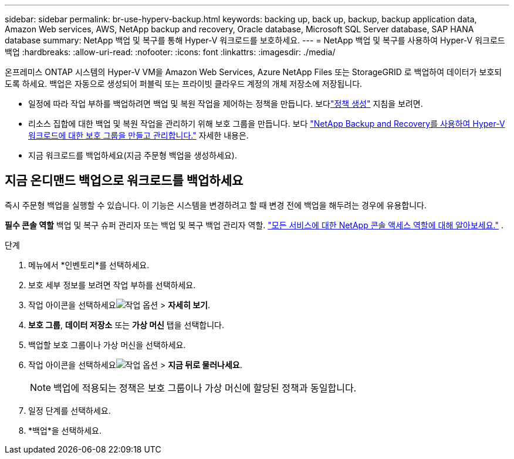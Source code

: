 ---
sidebar: sidebar 
permalink: br-use-hyperv-backup.html 
keywords: backing up, back up, backup, backup application data, Amazon Web services, AWS, NetApp backup and recovery, Oracle database, Microsoft SQL Server database, SAP HANA database 
summary: NetApp 백업 및 복구를 통해 Hyper-V 워크로드를 보호하세요. 
---
= NetApp 백업 및 복구를 사용하여 Hyper-V 워크로드 백업
:hardbreaks:
:allow-uri-read: 
:nofooter: 
:icons: font
:linkattrs: 
:imagesdir: ./media/


[role="lead"]
온프레미스 ONTAP 시스템의 Hyper-V VM을 Amazon Web Services, Azure NetApp Files 또는 StorageGRID 로 백업하여 데이터가 보호되도록 하세요. 백업은 자동으로 생성되어 퍼블릭 또는 프라이빗 클라우드 계정의 개체 저장소에 저장됩니다.

* 일정에 따라 작업 부하를 백업하려면 백업 및 복원 작업을 제어하는 정책을 만듭니다. 보다link:br-use-policies-create.html["정책 생성"] 지침을 보려면.
* 리소스 집합에 대한 백업 및 복원 작업을 관리하기 위해 보호 그룹을 만듭니다. 보다 link:br-use-hyper-v-protection-groups.html["NetApp Backup and Recovery를 사용하여 Hyper-V 워크로드에 대한 보호 그룹을 만들고 관리합니다."] 자세한 내용은.
* 지금 워크로드를 백업하세요(지금 주문형 백업을 생성하세요).




== 지금 온디맨드 백업으로 워크로드를 백업하세요

즉시 주문형 백업을 실행할 수 있습니다.  이 기능은 시스템을 변경하려고 할 때 변경 전에 백업을 해두려는 경우에 유용합니다.

*필수 콘솔 역할* 백업 및 복구 슈퍼 관리자 또는 백업 및 복구 백업 관리자 역할. https://docs.netapp.com/us-en/console-setup-admin/reference-iam-predefined-roles.html["모든 서비스에 대한 NetApp 콘솔 액세스 역할에 대해 알아보세요."^] .

.단계
. 메뉴에서 *인벤토리*를 선택하세요.
. 보호 세부 정보를 보려면 작업 부하를 선택하세요.
. 작업 아이콘을 선택하세요image:../media/icon-action.png["작업 옵션"] > *자세히 보기*.
. *보호 그룹*, *데이터 저장소* 또는 *가상 머신* 탭을 선택합니다.
. 백업할 보호 그룹이나 가상 머신을 선택하세요.
. 작업 아이콘을 선택하세요image:../media/icon-action.png["작업 옵션"] > *지금 뒤로 물러나세요*.
+

NOTE: 백업에 적용되는 정책은 보호 그룹이나 가상 머신에 할당된 정책과 동일합니다.

. 일정 단계를 선택하세요.
. *백업*을 선택하세요.

